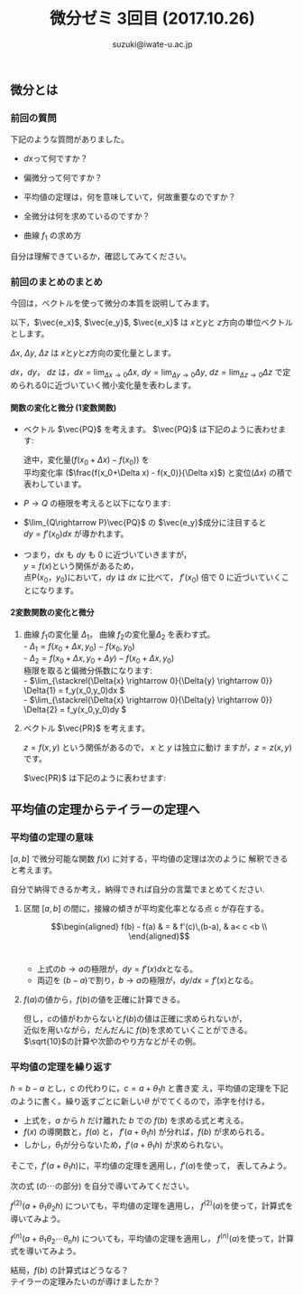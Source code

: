 # #+include: info/common-header.org
#+OPTIONS:   H:6 toc:nil num:nil　
#+OPTIONS: ^:{}
#+PROPERTY:  header-args :padline no
#+title: 微分ゼミ
#+author: suzuki@iwate-u.ac.jp

#+title: 3回目 (2017.10.26)
#+OPTIONS: tex:t \n:nil latex:t
#+BEGIN_SRC elisp :exports none
(setq org-startup-with-inline-images t)
#+END_SRC

** 微分とは

*** 前回の質問

    下記のような質問がありました。

    - \(dx\)って何ですか？

    - 偏微分って何ですか？

    - 平均値の定理は，何を意味していて，何故重要なのですか？

    - 全微分は何を求めているのですか？

    - 曲線 \(f_1\) の求め方

    自分は理解できているか，確認してみてください。

*** 前回のまとめのまとめ

    今回は，ベクトルを使って微分の本質を説明してみます。

    以下，\(\vec{e_x}\), \(\vec{e_y}\), \(\vec{e_x}\) は \(x\)と\(y\)と \(z\)方向の単位ベクトルとします。

    \(\Delta x\), \(\Delta y\), \(\Delta z\) は \(x\)と\(y\)と\(z\)方向の変化量とします。

    \(dx\)，\(dy\)， \(dz\) は，\(dx = \lim_{\Delta x \rightarrow 0}
    \Delta x \), \(dy = \lim_{\Delta y\rightarrow 0} \Delta y \), \(dz
    = \lim_{\Delta z \rightarrow 0} \Delta z \) で定められる0に近づいていく微小変化量を表わします。

**** 関数の変化と微分 (1変数関数)

#+ATTR_HTML: :controls controls :width 500
[[file:./Figs/diff_semi_01.png]] 

- ベクトル \(\vec{PQ}\) を考えます。
  \(\vec{PQ}\) は下記のように表わせます:

  \begin{eqnarray}
  \vec{PQ} &=& \Delta x \vec{e_x} + \Delta y \vec{e_y} \\
  & = &  \Delta x\, \vec{e_x} + ({f(x_0+\Delta x) -  f(x_0)}) \vec{e_y} \\
  & = &  \Delta x\, \vec{e_x} + (\frac{f(x_0+\Delta x) -  f(x_0)}{\Delta x}){\Delta x}   \vec{e_y}
  \end{eqnarray}
  
  途中，変化量(\(f(x_0+\Delta x) - f(x_0)\))  を \\
  平均変化率 (\(\frac{f(x_0+\Delta x) -  f(x_0)}{\Delta x}\)) と変位\((\Delta  x)\) の積で表わしています。

- \(P\rightarrow Q\) の極限を考えると以下になります:

  \begin{eqnarray}
  \lim_{Q \rightarrow P} \vec{PQ} & = & 
  \lim_{\Delta x \rightarrow 0} \left(\Delta x \vec{e_x} + \Delta y \vec{e_y}\right) \\
 & = & \lim_{\Delta x \rightarrow 0}\left(\Delta_x \vec{e_x} + (f(x_0+\Delta x) -  f(x_0))\vec{e_y} \right)\\
  & = & \lim_{\Delta x \rightarrow 0}\left(\Delta_x \vec{e_x} + \frac{f(x_0+\Delta x) -  f(x_0)}{\Delta x} {\Delta x}\,\vec{e_y} \right)\\
   & = & dx \, \vec{e_x} + f'(x) dx \vec{e_y}\\
  & = & dx \, \vec{e_x} + dy \vec{e_y}\\
  \end{eqnarray}

- \(\lim_{Q\rightarrow P}\vec{PQ}\) の \(\vec{e_y}\)成分に注目すると
  \\
  \( dy = f'(x_0) dx \) が導かれます。

- つまり，\( dx \) も \( dy \) も 0 に近づいていきますが，
  \\
  \(y = f(x) \)という関係があるため，
  \\
  点P\((x_0，y_0)\)において，\( dy \) は \( dx \) に比べて，
  \(f'(x_0)\) 倍で 0 に近づいていくことになります。

  
**** 2変数関数の変化と微分

#+ATTR_HTML: :controls controls :width 500
[[file:./Figs/diff_semi_02.png]]

2. 曲線 \(f_1\)の変化量 \(\Delta_{1}\)， 曲線 \(f_2\)の変化量\(\Delta_{2}\) を表わす式。
   \\
   - \(\Delta_{1} = f(x_0+\Delta{x},y_0) - f(x_0,y_0) \)
     \\
   - \(\Delta_{2} = f(x_0+\Delta{x},y_0+\Delta{y}) - f(x_0+\Delta{x},y_0) \)
     \\
   極限を取ると偏微分係数になります:
   \\
   - \(\lim_{\stackrel{\Delta{x} \rightarrow 0}{\Delta{y} \rightarrow 0}} \Delta{1} = f_y(x_0,y_0)dx \)
     \\
   - \(\lim_{\stackrel{\Delta{x} \rightarrow 0}{\Delta{y} \rightarrow 0}} \Delta{2} = f_y(x_0,y_0)dy \)
     \\

4. ベクトル \(\vec{PR}\) を考えます。

   \(z = f(x, y)\) という関係があるので， \(x\) と \(y\) は独立に動け
   ますが，\(z=z(x,y)\)です。
   
   \(\vec{PR}\) は下記のように表わせます:

\begin{eqnarray}
\lim_{R \rightarrow P }{\vec{PR}} &=& dx\vec{e_x} + dy\vec{e_y} + dz\vec{e_z} \\
  & = &  dx \vec{e_x} + dy \vec{e_y} + (f_x(x_0, y_0) dx+ f_y(x_0,
  y_0){dy})\vec{e_z} \\
  & = &  (dx \vec{e_x} + f_x(x_0, y_0) dx \vec{e_z}) \\
  &   & + (dy \vec{e_y} + f_y(x_0, y_0)dy) \,\vec{e_z}
\end{eqnarray}


** 平均値の定理からテイラーの定理へ

*** 平均値の定理の意味

\([a, b]\) で微分可能な関数 \(f(x)\) に対する，平均値の定理は次のように
解釈できると考えます。

自分で納得できるか考え，納得できれば自分の言葉でまとめてください.



1. 区間 \([a,b]\) の間に，接線の傾きが平均変化率となる点 c が存在する。\\

   \begin{eqnarray}
     f(b) - f(a) & = & f'(c)\,(b-a), & a< c <b \\
   \end{eqnarray}\\

   - 上式の\(b\rightarrow a\)の極限が，\(dy=f'(x)dx\)となる。
     \\
   - 両辺を \((b-a)\)で割り，\(b\rightarrow a\)の極限が，\(dy/dx = f'(x) \)となる。
     \\

2. \(f(a)\)の値から，\(f(b)\)の値を正確に計算できる。\\

   \begin{eqnarray}
    f(b) &=& f(a) + f'(c)\,(b-a), & a< c < b \\
   \end{eqnarray}

   但し，\(c\)の値がわからないと\(f(b)\)の値は正確に求められないが，
   \\
   近似を用いながら，だんだんに \(f(b)\)を求めていくことができる。
   \(\sqrt{10}\)の計算や次節のやり方などがその例。
   \\

*** 平均値の定理を繰り返す

\(h = b -a\) とし，\(c\) の代わりに，\(c = a + \theta_1 h\) と書き変
え，平均値の定理を下記のように書く。繰り返すごとに新しい\(\theta\)
がでてくるので，添字を付ける。

\begin{eqnarray}
     f(b) &=& f(a) + f'(a+\theta_1 h) h, & 0<\theta_1<1 \\
          & & & h=(b-a)
\end{eqnarray}

- 上式を，\(a\) から \(h\) だけ離れた \(b\) での \(f(b) \) を求める式と考える。
  \\
- \(f(x)\) の導関数と，\(f(a)\) と， \(f'(a+\theta_1 h)\) が分れば，\(f(b)\) が求められる。
  \\
- しかし，\(\theta_1\)が分らないため，\(f'(a+\theta_1 h)\) が求められない。
  \\

そこで，\(f'(a+\theta_1 h)\)に，平均値の定理を適用し，\(f'(a)\)を使って，
表してみよう。

次の式 (の\(\cdots\)の部分) を自分で導いてみてください。

\begin{eqnarray}
  f'(a+\theta_1 h) & = & f'(a) + \cdots
\end{eqnarray}


    
\(f^{(2)}(a+\theta_1\theta_2 h)\) についても，平均値の定理を適用し，
\(f^{(2)}(a)\)を使って，計算式を導いてみよう。



\(f^{(n)}(a+\theta_1\theta_2\cdots\theta_{n} h)\) についても，平均値の定理を適用し，
\(f^{(n)}(a)\)を使って，計算式を導いてみよう。


結局，\(f(b)\) の計算式はどうなる？
\\
テイラーの定理みたいのが導けましたか？
\\
















